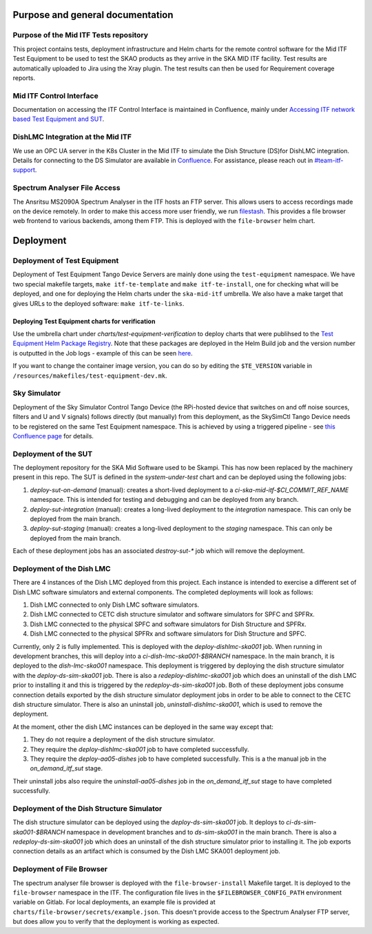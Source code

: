 =================================
Purpose and general documentation
=================================

Purpose of the Mid ITF Tests repository
=======================================
This project contains tests, deployment infrastructure and Helm charts for the remote control software for the Mid ITF Test Equipment to be used to test the SKAO products as they arrive in the SKA MID ITF facility. 
Test results are automatically uploaded to Jira using the Xray plugin. The test results can then be used for Requirement coverage reports.

Mid ITF Control Interface
=========================
Documentation on accessing the ITF Control Interface is maintained in Confluence, mainly under `Accessing ITF network based Test Equipment and SUT <https://confluence.skatelescope.org/x/cdY_Cw>`_.

DishLMC Integration at the Mid ITF
==================================
We use an OPC UA server in the K8s Cluster in the Mid ITF to simulate the Dish Structure (DS)for DishLMC integration. Details for connecting to the DS Simulator are available in `Confluence <https://confluence.skatelescope.org/x/Jz6KDQ>`_. For assistance, please reach out in `#team-itf-support <https://skao.slack.com/archives/C03PC2M2VGA>`_.

Spectrum Analyser File Access
=============================
The Ansritsu MS2090A Spectrum Analyser in the ITF hosts an FTP server. This allows users to access recordings made on the device remotely. In order to make this access more user friendly, we run `filestash <https://www.filestash.app/>`_. This provides a file browser web frontend to various backends, among them FTP. This is deployed with the ``file-browser`` helm chart.

==========
Deployment
==========

Deployment of Test Equipment
============================
Deployment of Test Equipment Tango Device Servers are mainly done using the ``test-equipment`` namespace.
We have two special makefile targets, ``make itf-te-template`` and ``make itf-te-install``, one for checking what will be deployed, and one for deploying the Helm charts under the ``ska-mid-itf`` umbrella.
We also have a make target that gives URLs to the deployed software: ``make itf-te-links``.

Deploying Test Equipment charts for verification
------------------------------------------------
Use the umbrella chart under `charts/test-equipment-verification` to deploy charts that were publihsed to the `Test Equipment Helm Package Registry <https://gitlab.com/ska-telescope/ska-ser-test-equipment/-/packages>`_. Note that these packages are deployed in the Helm Build job and the version number is outputted in the Job logs - example of this can be seen `here <https://gitlab.com/ska-telescope/ska-ser-test-equipment/-/jobs/4768261311>`_.

If you want to change the container image version, you can do so by editing the ``$TE_VERSION`` variable in ``/resources/makefiles/test-equipment-dev.mk``.

Sky Simulator
=============
Deployment of the Sky Simulator Control Tango Device (the RPi-hosted device that switches on and off noise sources, filters and U and V signals) follows directly (but manually) from this deployment, as the SkySimCtl Tango Device needs to be registered on the same Test Equipment namespace. This is achieved by using a triggered pipeline - see `this Confluence page <https://confluence.skatelescope.org/x/0RWKDQ>`_ for details.

Deployment of the SUT
=====================
The deployment repository for the SKA Mid Software used to be Skampi. This has now been replaced by the machinery present in this repo.
The SUT is defined in the `system-under-test` chart and can be deployed using the following jobs:

1. `deploy-sut-on-demand` (manual): creates a short-lived deployment to a `ci-ska-mid-itf-$CI_COMMIT_REF_NAME` namespace. This is intended for testing and debugging and can be deployed from any branch.
2. `deploy-sut-integration` (manual): creates a long-lived deployment to the `integration` namespace. This can only be deployed from the main branch.
3. `deploy-sut-staging` (manual): creates a long-lived deployment to the `staging` namespace. This can only be deployed from the main branch.

Each of these deployment jobs has an associated `destroy-sut-*` job which will remove the deployment.

Deployment of the Dish LMC
==========================

There are 4 instances of the Dish LMC deployed from this project. Each instance is intended to exercise a different set of Dish LMC software simulators and external components.
The completed deployments will look as follows:

1. Dish LMC connected to only Dish LMC software simulators.
2. Dish LMC connected to CETC dish structure simulator and software simulators for SPFC and SPFRx.
3. Dish LMC connected to the physical SPFC and software simulators for Dish Structure and SPFRx.
4. Dish LMC connected to the physical SPFRx and software simulators for Dish Structure and SPFC.

Currently, only 2 is fully implemented.
This is deployed with the `deploy-dishlmc-ska001` job. When running in development branches, this will deploy into a `ci-dish-lmc-ska001-$BRANCH` namespace.
In the main branch, it is deployed to the `dish-lmc-ska001` namespace.
This deployment is triggered by deploying the dish structure simulator with the `deploy-ds-sim-ska001` job.
There is also a `redeploy-dishlmc-ska001` job which does an uninstall of the dish LMC prior to installing it and this is triggered by the `redeploy-ds-sim-ska001` job.
Both of these deployment jobs consume connection details exported by the dish structure simulator deployment jobs in order to be able to connect to the CETC dish structure simulator.
There is also an uninstall job, `uninstall-dishlmc-ska001`, which is used to remove the deployment.

At the moment, other the dish LMC instances can be deployed in the same way except that:

1. They do not require a deployment of the dish structure simulator.
2. They require the `deploy-dishlmc-ska001` job to have completed successfully.
3. They require the `deploy-aa05-dishes` job to have completed successfully. This is a the manual job in the `on_demand_itf_sut` stage.

Their uninstall jobs also require the `uninstall-aa05-dishes` job in the `on_demand_itf_sut` stage to have completed successfully.

Deployment of the Dish Structure Simulator
==========================================

The dish structure simulator can be deployed using the `deploy-ds-sim-ska001` job. It deploys to `ci-ds-sim-ska001-$BRANCH` namespace in development branches and to `ds-sim-ska001` in the main branch.
There is also a `redeploy-ds-sim-ska001` job which does an uninstall of the dish structure simulator prior to installing it.
The job exports connection details as an artifact which is consumed by the Dish LMC SKA001 deployment job.

Deployment of File Browser
==========================
The spectrum analyser file browser is deployed with the ``file-browser-install`` Makefile target. It is deployed to the ``file-browser`` namespace in the ITF. The configuration file lives in the ``$FILEBROWSER_CONFIG_PATH`` environment variable on Gitlab. For local deployments, an example file is provided at ``charts/file-browser/secrets/example.json``. This doesn't provide access to the Spectrum Analyser FTP server, but does allow you to verify that the deployment is working as expected.